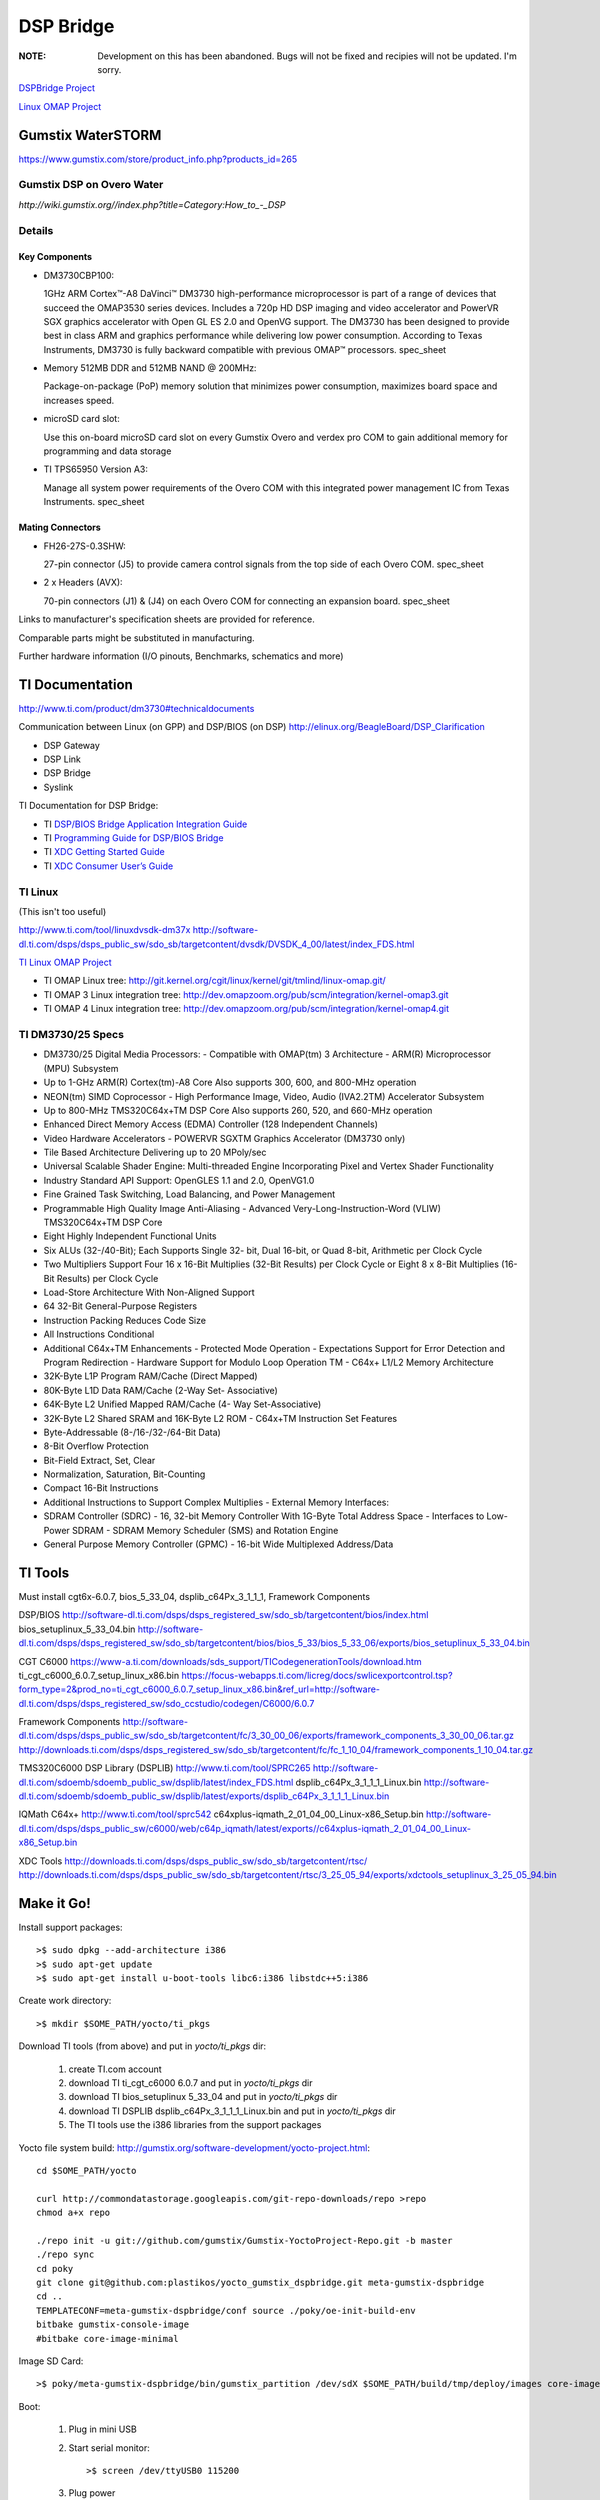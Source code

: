 ============
 DSP Bridge
============

:NOTE: Development on this has been abandoned.  Bugs will not be fixed and recipies will not be updated.  I'm sorry.

`DSPBridge Project <http://www.omappedia.com/wiki/DSPBridge_Project>`_

`Linux OMAP Project <http://omappedia.org/wiki/Linux_OMAP_Kernel_Project>`_


Gumstix WaterSTORM
==================

https://www.gumstix.com/store/product_info.php?products_id=265

Gumstix DSP on Overo Water
++++++++++++++++++++++++++

`http://wiki.gumstix.org//index.php?title=Category:How_to_-_DSP`


Details
+++++++

Key Components
~~~~~~~~~~~~~~

* DM3730CBP100:

  1GHz ARM Cortex™-A8 DaVinci™ DM3730 high-performance microprocessor is
  part of a range of devices that succeed the OMAP3530 series
  devices. Includes a 720p HD DSP imaging and video accelerator and PowerVR
  SGX graphics accelerator with Open GL ES 2.0 and OpenVG support. The
  DM3730 has been designed to provide best in class ARM and graphics
  performance while delivering low power consumption. According to Texas
  Instruments, DM3730 is fully backward compatible with previous OMAP™
  processors.  spec_sheet

* Memory 512MB DDR and 512MB NAND @ 200MHz:

  Package-on-package (PoP) memory solution that minimizes power
  consumption, maximizes board space and increases speed.

* microSD card slot:

  Use this on-board microSD card slot on every Gumstix Overo and verdex pro
  COM to gain additional memory for programming and data storage

* TI TPS65950 Version A3:

  Manage all system power requirements of the Overo COM with this
  integrated power management IC from Texas Instruments.  spec_sheet

Mating Connectors
~~~~~~~~~~~~~~~~~

* FH26-27S-0.3SHW:

  27-pin connector (J5) to provide camera control signals from the top side
  of each Overo COM.  spec_sheet

* 2 x Headers (AVX):

  70-pin connectors (J1) & (J4) on each Overo COM for connecting an
  expansion board.  spec_sheet

Links to manufacturer's specification sheets are provided for reference.

Comparable parts might be substituted in manufacturing.

Further hardware information (I/O pinouts, Benchmarks, schematics and more)


TI Documentation
================

http://www.ti.com/product/dm3730#technicaldocuments

Communication between Linux (on GPP) and DSP/BIOS (on DSP) http://elinux.org/BeagleBoard/DSP_Clarification

* DSP Gateway
* DSP Link
* DSP Bridge
* Syslink

TI Documentation for DSP Bridge:

* TI `DSP/BIOS Bridge Application Integration Guide <https://gforge.ti.com/gf/download/docmanfileversion/15/662/DSPBridge_AppIntegration_Guide.pdf>`_
* TI `Programming Guide for DSP/BIOS Bridge <https://gforge.ti.com/gf/download/docmanfileversion/6/286/db_linux_pguide.pdf>`_
* TI `XDC Getting Started Guide <http://rtsc.eclipse.org/mediawiki-3.16/images/1/12/XDCtools_Getting_Started_Guide.pdf>`_
* TI `XDC Consumer User’s Guide <http://www.ti.com/general/docs/lit/getliterature.tsp?baseLiteratureNumber=spruex4&fileType=pdf>`_


TI Linux
++++++++

(This isn't too useful)

http://www.ti.com/tool/linuxdvsdk-dm37x
http://software-dl.ti.com/dsps/dsps_public_sw/sdo_sb/targetcontent/dvsdk/DVSDK_4_00/latest/index_FDS.html

`TI Linux OMAP Project <http://omappedia.org/wiki/Linux_OMAP_Kernel_Project>`_

* TI OMAP Linux tree: http://git.kernel.org/cgit/linux/kernel/git/tmlind/linux-omap.git/
* TI OMAP 3 Linux integration tree: http://dev.omapzoom.org/pub/scm/integration/kernel-omap3.git
* TI OMAP 4 Linux integration tree: http://dev.omapzoom.org/pub/scm/integration/kernel-omap4.git


TI DM3730/25 Specs
++++++++++++++++++

* DM3730/25 Digital Media Processors:
  - Compatible with OMAP(tm) 3 Architecture
  - ARM(R) Microprocessor (MPU) Subsystem
* Up to 1-GHz ARM(R) Cortex(tm)-A8 Core Also supports 300, 600, and 800-MHz operation
* NEON(tm) SIMD Coprocessor
  - High Performance Image, Video, Audio (IVA2.2TM) Accelerator Subsystem
* Up to 800-MHz TMS320C64x+TM DSP Core Also supports 260, 520, and 660-MHz operation
* Enhanced Direct Memory Access (EDMA) Controller (128 Independent Channels)
* Video Hardware Accelerators
  - POWERVR SGXTM Graphics Accelerator (DM3730 only)
* Tile Based Architecture Delivering up to 20 MPoly/sec
* Universal Scalable Shader Engine: Multi-threaded Engine Incorporating Pixel and Vertex Shader Functionality
* Industry Standard API Support: OpenGLES 1.1 and 2.0, OpenVG1.0
* Fine Grained Task Switching, Load Balancing, and Power Management
* Programmable High Quality Image Anti-Aliasing
  - Advanced Very-Long-Instruction-Word (VLIW) TMS320C64x+TM DSP Core
* Eight Highly Independent Functional Units
* Six ALUs (32-/40-Bit); Each Supports Single 32- bit, Dual 16-bit, or Quad 8-bit, Arithmetic per Clock Cycle
* Two Multipliers Support Four 16 x 16-Bit Multiplies (32-Bit Results) per Clock Cycle or Eight 8 x 8-Bit Multiplies (16-Bit Results) per Clock Cycle
* Load-Store Architecture With Non-Aligned Support
* 64 32-Bit General-Purpose Registers
* Instruction Packing Reduces Code Size
* All Instructions Conditional
* Additional C64x+TM Enhancements
  - Protected Mode Operation
  - Expectations Support for Error Detection and Program Redirection
  - Hardware Support for Modulo Loop Operation TM
  - C64x+ L1/L2 Memory Architecture
* 32K-Byte L1P Program RAM/Cache (Direct Mapped)
* 80K-Byte L1D Data RAM/Cache (2-Way Set- Associative)
* 64K-Byte L2 Unified Mapped RAM/Cache (4- Way Set-Associative)
* 32K-Byte L2 Shared SRAM and 16K-Byte L2 ROM
  - C64x+TM Instruction Set Features
* Byte-Addressable (8-/16-/32-/64-Bit Data)
* 8-Bit Overflow Protection
* Bit-Field Extract, Set, Clear
* Normalization, Saturation, Bit-Counting
* Compact 16-Bit Instructions
* Additional Instructions to Support Complex Multiplies
  - External Memory Interfaces:
* SDRAM Controller (SDRC)
  - 16, 32-bit Memory Controller With 1G-Byte Total Address Space
  - Interfaces to Low-Power SDRAM
  - SDRAM Memory Scheduler (SMS) and Rotation Engine
* General Purpose Memory Controller (GPMC)
  - 16-bit Wide Multiplexed Address/Data


TI Tools
========

Must install cgt6x-6.0.7, bios_5_33_04, dsplib_c64Px_3_1_1_1, Framework Components

DSP/BIOS http://software-dl.ti.com/dsps/dsps_registered_sw/sdo_sb/targetcontent/bios/index.html
bios_setuplinux_5_33_04.bin http://software-dl.ti.com/dsps/dsps_registered_sw/sdo_sb/targetcontent/bios/bios_5_33/bios_5_33_06/exports/bios_setuplinux_5_33_04.bin

CGT C6000 https://www-a.ti.com/downloads/sds_support/TICodegenerationTools/download.htm
ti_cgt_c6000_6.0.7_setup_linux_x86.bin https://focus-webapps.ti.com/licreg/docs/swlicexportcontrol.tsp?form_type=2&prod_no=ti_cgt_c6000_6.0.7_setup_linux_x86.bin&ref_url=http://software-dl.ti.com/dsps/dsps_registered_sw/sdo_ccstudio/codegen/C6000/6.0.7

Framework Components
http://software-dl.ti.com/dsps/dsps_public_sw/sdo_sb/targetcontent/fc/3_30_00_06/exports/framework_components_3_30_00_06.tar.gz
http://downloads.ti.com/dsps/dsps_registered_sw/sdo_sb/targetcontent/fc/fc_1_10_04/framework_components_1_10_04.tar.gz

TMS320C6000 DSP Library (DSPLIB)
http://www.ti.com/tool/SPRC265
http://software-dl.ti.com/sdoemb/sdoemb_public_sw/dsplib/latest/index_FDS.html
dsplib_c64Px_3_1_1_1_Linux.bin http://software-dl.ti.com/sdoemb/sdoemb_public_sw/dsplib/latest/exports/dsplib_c64Px_3_1_1_1_Linux.bin

IQMath C64x+
http://www.ti.com/tool/sprc542
c64xplus-iqmath_2_01_04_00_Linux-x86_Setup.bin http://software-dl.ti.com/dsps/dsps_public_sw/c6000/web/c64p_iqmath/latest/exports//c64xplus-iqmath_2_01_04_00_Linux-x86_Setup.bin

XDC Tools
http://downloads.ti.com/dsps/dsps_public_sw/sdo_sb/targetcontent/rtsc/
http://downloads.ti.com/dsps/dsps_public_sw/sdo_sb/targetcontent/rtsc/3_25_05_94/exports/xdctools_setuplinux_3_25_05_94.bin



Make it Go!
===========

Install support packages::

  >$ sudo dpkg --add-architecture i386
  >$ sudo apt-get update
  >$ sudo apt-get install u-boot-tools libc6:i386 libstdc++5:i386

Create work directory::

  >$ mkdir $SOME_PATH/yocto/ti_pkgs

Download TI tools (from above) and put in `yocto/ti_pkgs` dir:

  #. create TI.com account
  #. download TI ti_cgt_c6000 6.0.7 and put in `yocto/ti_pkgs` dir
  #. download TI bios_setuplinux 5_33_04 and put in `yocto/ti_pkgs` dir
  #. download TI DSPLIB dsplib_c64Px_3_1_1_1_Linux.bin and put in `yocto/ti_pkgs` dir
  #. The TI tools use the i386 libraries from the support packages

Yocto file system build: http://gumstix.org/software-development/yocto-project.html::

  cd $SOME_PATH/yocto

  curl http://commondatastorage.googleapis.com/git-repo-downloads/repo >repo
  chmod a+x repo

  ./repo init -u git://github.com/gumstix/Gumstix-YoctoProject-Repo.git -b master
  ./repo sync
  cd poky
  git clone git@github.com:plastikos/yocto_gumstix_dspbridge.git meta-gumstix-dspbridge
  cd ..
  TEMPLATECONF=meta-gumstix-dspbridge/conf source ./poky/oe-init-build-env
  bitbake gumstix-console-image
  #bitbake core-image-minimal

Image SD Card::

  >$ poky/meta-gumstix-dspbridge/bin/gumstix_partition /dev/sdX $SOME_PATH/build/tmp/deploy/images core-image-minimal-overo

Boot:

  #. Plug in mini USB
  #. Start serial monitor: ::

     >$ screen /dev/ttyUSB0 115200

  #. Plug power
  #. Login with user `root` and no password

Load BIOS::

  >$ modprobe tidspbridge # unnecessary
  >$ /dspbridge/samples/cexec.out /dspbridge/dsp/ddspbase_tiomap3430.dof64P
  >$ /dspbridge/samples/ping.out 50

Cross Compile Environment::

  >$ bitabke meta-toolchain
  >$ tmp/deploy/sdk


Build DSP Progs
===============

Make a bitbake recipe

Build source::

  >$ bitbake -v -b $SOME_PATH/recipes-srf/dsp-demo_0.1.bb


MESS WITH DSP Files
==================

to build the base image for the dsp, go to the following folder (assuming the yocto project is in ~/yocto) and run the second line::

  >$ cd ~/yocto/build/tmp/work/armv7a-vfp-neon-poky-linux-gnueabi/ti-dspbridge-cross/23.0+git+AUTOINC-r0/git/source
  >$ ~/yocto/build/tmp/sysroots/x86_64-linux/opt/ti-tools/xdctools_3_16_05_41/gmake -f samplemakefile .sample



HOW TO ADD A NEW NODE TO THE DSP
================================

in order to build a node named $NODE you need at least a $NODEExecute.c, $NODEDelete.c, $NODECreate.c. Any other libraries you want to add will need to be included at a later date. 

Another important file to make is $NODE.tci. This file contains all of the configuration for your node. Importantly, the uuid needs to be specified different from any other node (doens't matter what it is). The .tci file will contain all of the references to your nodes as well as the libraries you will include. 

finally if you are making the node dynamically loadable it is important to create a $NODEdyn.tcf. This file specifies all of the dependencies so that the dll when created will be independent of any other file.

then go to package.bld and add all of the files to the base image portion (I did it for all 2). 
finally, if you are making a dll64p, you need to add a section under pingdyn and include the appropriate additions

finally if you are adding the files to the base image, you need to modify the ddspbbase.tci to include the new node.

In order to use the node you have to create a userspace file, usually called $NODE.c. Once you have created this file, be sure to use the same uuid as specified in $NODE.tci. If you have no compile issues, when you load either the dll, or the base image that contains your node, you can then run the new node.
